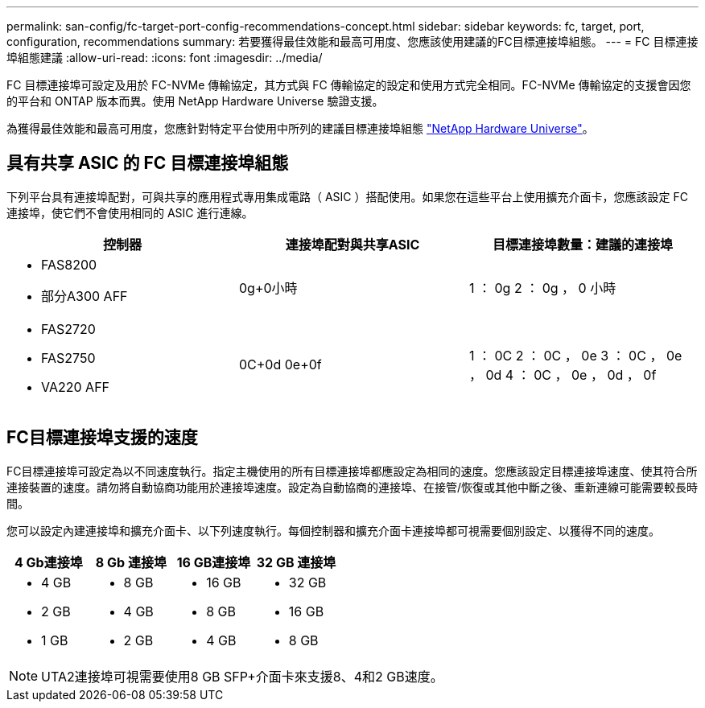 ---
permalink: san-config/fc-target-port-config-recommendations-concept.html 
sidebar: sidebar 
keywords: fc, target, port, configuration, recommendations 
summary: 若要獲得最佳效能和最高可用度、您應該使用建議的FC目標連接埠組態。 
---
= FC 目標連接埠組態建議
:allow-uri-read: 
:icons: font
:imagesdir: ../media/


[role="lead"]
FC 目標連接埠可設定及用於 FC-NVMe 傳輸協定，其方式與 FC 傳輸協定的設定和使用方式完全相同。FC-NVMe 傳輸協定的支援會因您的平台和 ONTAP 版本而異。使用 NetApp Hardware Universe 驗證支援。

為獲得最佳效能和最高可用度，您應針對特定平台使用中所列的建議目標連接埠組態 https://hwu.netapp.com["NetApp Hardware Universe"^]。



== 具有共享 ASIC 的 FC 目標連接埠組態

下列平台具有連接埠配對，可與共享的應用程式專用集成電路（ ASIC ）搭配使用。如果您在這些平台上使用擴充介面卡，您應該設定 FC 連接埠，使它們不會使用相同的 ASIC 進行連線。

[cols="3*"]
|===
| 控制器 | 連接埠配對與共享ASIC | 目標連接埠數量：建議的連接埠 


 a| 
* FAS8200
* 部分A300 AFF

 a| 
0g+0小時
 a| 
1 ： 0g 2 ： 0g ， 0 小時



 a| 
* FAS2720
* FAS2750
* VA220 AFF

 a| 
0C+0d 0e+0f
 a| 
1 ： 0C 2 ： 0C ， 0e 3 ： 0C ， 0e ， 0d 4 ： 0C ， 0e ， 0d ， 0f

|===


== FC目標連接埠支援的速度

FC目標連接埠可設定為以不同速度執行。指定主機使用的所有目標連接埠都應設定為相同的速度。您應該設定目標連接埠速度、使其符合所連接裝置的速度。請勿將自動協商功能用於連接埠速度。設定為自動協商的連接埠、在接管/恢復或其他中斷之後、重新連線可能需要較長時間。

您可以設定內建連接埠和擴充介面卡、以下列速度執行。每個控制器和擴充介面卡連接埠都可視需要個別設定、以獲得不同的速度。

[cols="4*"]
|===
| 4 Gb連接埠 | 8 Gb 連接埠 | 16 GB連接埠 | 32 GB 連接埠 


 a| 
* 4 GB
* 2 GB
* 1 GB

 a| 
* 8 GB
* 4 GB
* 2 GB

 a| 
* 16 GB
* 8 GB
* 4 GB

 a| 
* 32 GB
* 16 GB
* 8 GB


|===
[NOTE]
====
UTA2連接埠可視需要使用8 GB SFP+介面卡來支援8、4和2 GB速度。

====